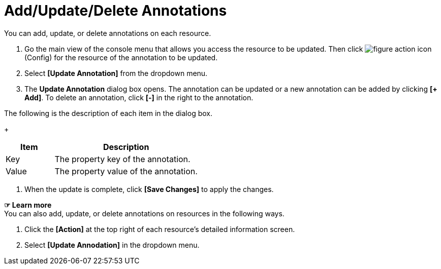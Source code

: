 = Add/Update/Delete Annotations

You can add, update, or delete annotations on each resource. 

. Go the main view of the console menu that allows you access the resource to be updated. Then click image:../images/figure_action_icon.png[]
(Config) for the resource of the annotation to be updated. 
. Select **[Update Annotation]** from the dropdown menu.
. The *Update Annotation* dialog box opens. The annotation can be updated or a new annotation can be added by clicking **[+ Add]**. To delete an annotation, click *[-]* in the right to the annotation. +

The following is the description of each item in the dialog box.
+
[width="100%",options="header", cols="1,3"]
|====================
|Item|Description
|Key|The property key of the annotation.
|Value|The property value of the annotation.
|====================
. When the update is complete, click *[Save Changes]* to apply the changes. 

*☞ Learn more* +
You can also add, update, or delete annotations on resources in the following ways.

. Click the *[Action]* at the top right of each resource's detailed information screen.
. Select **[Update Annodation]** in the dropdown menu. 
